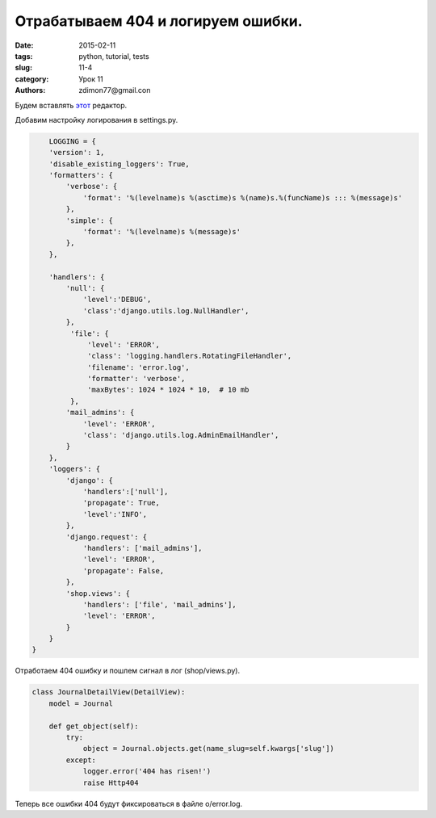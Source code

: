 Отрабатываем 404 и логируем ошибки.
###################################

:date: 2015-02-11 
:tags: python, tutorial, tests
:slug: 11-4
:category: Урок 11
:authors: zdimon77@gmail.con



Будем вставлять `этот <https://pypi.python.org/pypi/django-ckeditor-updated>`_ редактор.


Добавим настройку логирования в settings.py.



.. code-block:: python

        LOGGING = {
        'version': 1,
        'disable_existing_loggers': True,
        'formatters': {
            'verbose': {
                'format': '%(levelname)s %(asctime)s %(name)s.%(funcName)s ::: %(message)s'
            },
            'simple': {
                'format': '%(levelname)s %(message)s'
            },
        },
       
        'handlers': {
            'null': {
                'level':'DEBUG',
                'class':'django.utils.log.NullHandler',
            },
             'file': {
                 'level': 'ERROR',
                 'class': 'logging.handlers.RotatingFileHandler',
                 'filename': 'error.log',
                 'formatter': 'verbose',
                 'maxBytes': 1024 * 1024 * 10,  # 10 mb
             },
            'mail_admins': {
                'level': 'ERROR',
                'class': 'django.utils.log.AdminEmailHandler',
            }
        },
        'loggers': {
            'django': {
                'handlers':['null'],
                'propagate': True,
                'level':'INFO',
            },
            'django.request': {
                'handlers': ['mail_admins'],
                'level': 'ERROR',
                'propagate': False,
            },
            'shop.views': {
                'handlers': ['file', 'mail_admins'],
                'level': 'ERROR',
            }
        }
    }


Отработаем 404 ошибку и пошлем сигнал в лог (shop/views.py).


.. code-block:: python

    class JournalDetailView(DetailView):
        model = Journal

        def get_object(self):
            try:
                object = Journal.objects.get(name_slug=self.kwargs['slug'])
            except:
                logger.error('404 has risen!')
                raise Http404

Теперь все ошибки 404 будут фиксироваться в файле o/error.log.






